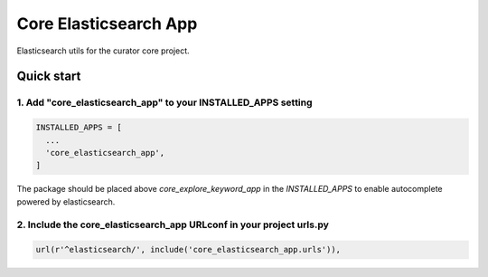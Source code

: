 ======================
Core Elasticsearch App
======================

Elasticsearch utils for the curator core project.

Quick start
===========

1. Add "core_elasticsearch_app" to your INSTALLED_APPS setting
--------------------------------------------------------------

.. code:: python

    INSTALLED_APPS = [
      ...
      'core_elasticsearch_app',
    ]

The package should be placed above `core_explore_keyword_app` in the `INSTALLED_APPS` to enable autocomplete powered
by elasticsearch.

2. Include the core_elasticsearch_app URLconf in your project urls.py
---------------------------------------------------------------------

.. code:: python

    url(r'^elasticsearch/', include('core_elasticsearch_app.urls')),
